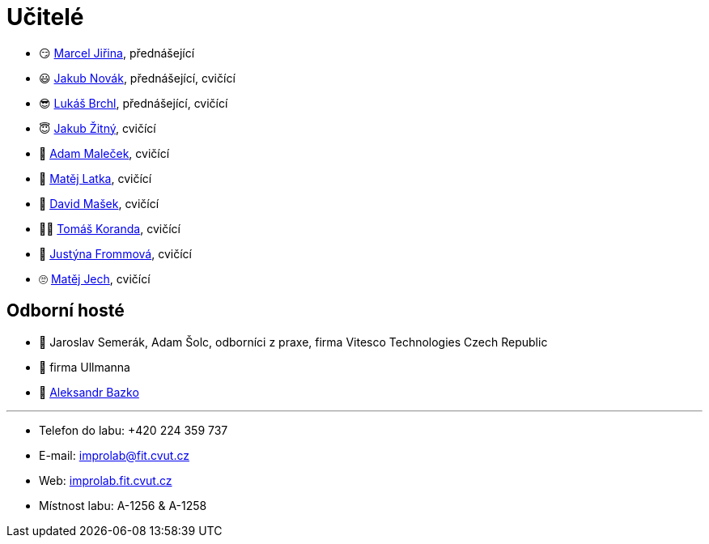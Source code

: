 = Učitelé

* 😏{nbsp}https://usermap.cvut.cz/profile/f99fa711-d3b6-43ae-9ab9-4c2585994759[Marcel Jiřina], přednášející
* 😃{nbsp}https://usermap.cvut.cz/profile/f8989a38-a52d-447f-8e35-3549529e5db0[Jakub Novák], přednášející, cvičící
* 😎{nbsp}https://usermap.cvut.cz/profile/db713836-ad20-42a6-8564-b9a1e51c8c68[Lukáš Brchl], přednášející, cvičící
* 😇{nbsp}https://usermap.cvut.cz/profile/82787ee9-7671-49ef-a3fb-6b2787498992[Jakub Žitný], cvičící
* 🤨{nbsp}https://usermap.cvut.cz/profile/5b8935a0-efed-49ee-bdb8-526828f67be1[Adam Maleček], cvičící
* 👦{nbsp}https://usermap.cvut.cz/profile/c04dac50-b8c1-4f45-ab06-d70c898fe920[Matěj Latka], cvičící
* 🧑{nbsp}https://usermap.cvut.cz/profile/caf7c3f0-ec86-4945-adad-739835d10714[David Mašek], cvičící
* 👩‍🦱{nbsp}https://usermap.cvut.cz/profile/aff9e249-af77-4961-bc89-6f6a8605b6ad[Tomáš Koranda], cvičící
* 👩{nbsp}https://usermap.cvut.cz/profile/?[Justýna Frommová], cvičící
* 🙄{nbsp}https://usermap.cvut.cz/profile/?[Matěj Jech], cvičící


== Odborní hosté
* 🤖{nbsp}Jaroslav Semerák, Adam Šolc, odborníci z praxe, firma Vitesco Technologies Czech Republic
* 🌱{nbsp}firma Ullmanna
* 🧔{nbsp}https://usermap.cvut.cz/profile/ad309e3f-0768-4440-82ba-d62fa15c269f[Aleksandr Bazko]

---

* Telefon do labu: +420 224 359 737 
* E-mail: mailto:improlab@fit.cvut.cz[improlab@fit.cvut.cz] 
* Web: https://improlab.fit.cvut.cz/[improlab.fit.cvut.cz]
* Místnost labu: A-1256 & A-1258